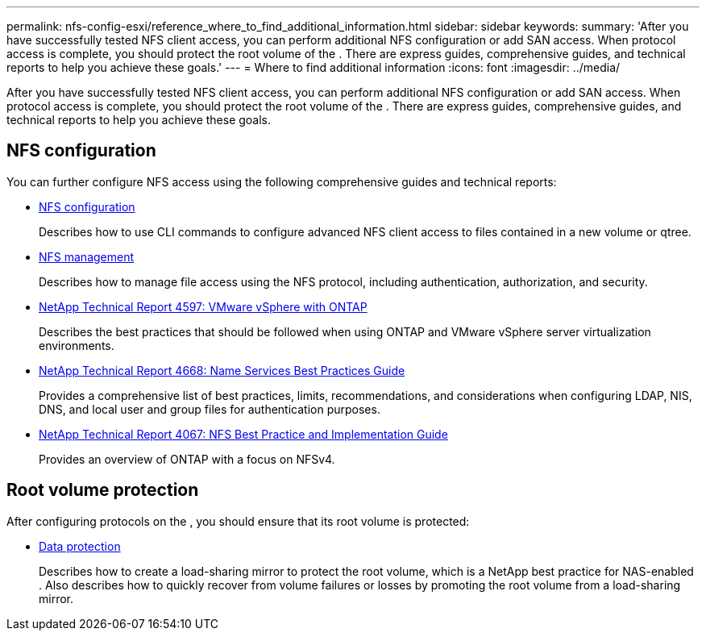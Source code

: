 ---
permalink: nfs-config-esxi/reference_where_to_find_additional_information.html
sidebar: sidebar
keywords: 
summary: 'After you have successfully tested NFS client access, you can perform additional NFS configuration or add SAN access. When protocol access is complete, you should protect the root volume of the . There are express guides, comprehensive guides, and technical reports to help you achieve these goals.'
---
= Where to find additional information
:icons: font
:imagesdir: ../media/

[.lead]
After you have successfully tested NFS client access, you can perform additional NFS configuration or add SAN access. When protocol access is complete, you should protect the root volume of the . There are express guides, comprehensive guides, and technical reports to help you achieve these goals.

== NFS configuration

You can further configure NFS access using the following comprehensive guides and technical reports:

* https://docs.netapp.com/ontap-9/topic/com.netapp.doc.pow-nfs-cg/home.html[NFS configuration]
+
Describes how to use CLI commands to configure advanced NFS client access to files contained in a new volume or qtree.

* https://docs.netapp.com/ontap-9/topic/com.netapp.doc.cdot-famg-nfs/home.html[NFS management]
+
Describes how to manage file access using the NFS protocol, including authentication, authorization, and security.

* http://www.netapp.com/us/media/tr-4597.pdf[NetApp Technical Report 4597: VMware vSphere with ONTAP]
+
Describes the best practices that should be followed when using ONTAP and VMware vSphere server virtualization environments.

* https://www.netapp.com/pdf.html?item=/media/16328-tr-4668pdf.pdf[NetApp Technical Report 4668: Name Services Best Practices Guide]
+
Provides a comprehensive list of best practices, limits, recommendations, and considerations when configuring LDAP, NIS, DNS, and local user and group files for authentication purposes.

* http://www.netapp.com/us/media/tr-4067.pdf[NetApp Technical Report 4067: NFS Best Practice and Implementation Guide]
+
Provides an overview of ONTAP with a focus on NFSv4.

== Root volume protection

After configuring protocols on the , you should ensure that its root volume is protected:

* http://docs.netapp.com/ontap-9/topic/com.netapp.doc.pow-dap/home.html[Data protection]
+
Describes how to create a load-sharing mirror to protect the root volume, which is a NetApp best practice for NAS-enabled . Also describes how to quickly recover from volume failures or losses by promoting the root volume from a load-sharing mirror.
